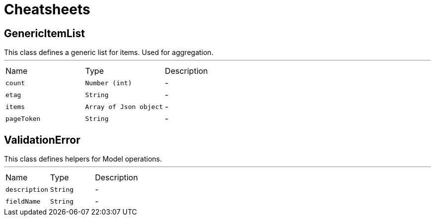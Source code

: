 = Cheatsheets

[[GenericItemList]]
== GenericItemList

++++
 This class defines a generic list for items. Used for aggregation.
++++
'''

[cols=">25%,^25%,50%"]
[frame="topbot"]
|===
^|Name | Type ^| Description
|[[count]]`count`|`Number (int)`|-
|[[etag]]`etag`|`String`|-
|[[items]]`items`|`Array of Json object`|-
|[[pageToken]]`pageToken`|`String`|-
|===

[[ValidationError]]
== ValidationError

++++
 This class defines helpers for Model operations.
++++
'''

[cols=">25%,^25%,50%"]
[frame="topbot"]
|===
^|Name | Type ^| Description
|[[description]]`description`|`String`|-
|[[fieldName]]`fieldName`|`String`|-
|===

